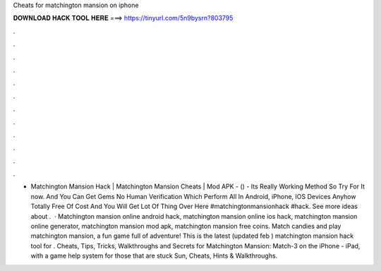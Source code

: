 Cheats for matchington mansion on iphone

𝐃𝐎𝐖𝐍𝐋𝐎𝐀𝐃 𝐇𝐀𝐂𝐊 𝐓𝐎𝐎𝐋 𝐇𝐄𝐑𝐄 ===> https://tinyurl.com/5n9bysrn?803795

.

.

.

.

.

.

.

.

.

.

.

.

- Matchington Mansion Hack | Matchington Mansion Cheats | Mod APK - () - Its Really Working Method So Try For It now. And You Can Get Gems No Human Verification Which Perform All In Android, iPhone, IOS Devices Anyhow Totally Free Of Cost And You Will Get Lot Of Thing Over Here #matchingtonmansionhack #hack. See more ideas about .  · Matchington mansion online android hack, matchington mansion online ios hack, matchington mansion online generator, matchington mansion mod apk, matchington mansion free coins. Match candies and play matchington mansion, a fun game full of adventure! This is the latest (updated feb ) matchington mansion hack tool for . Cheats, Tips, Tricks, Walkthroughs and Secrets for Matchington Mansion: Match-3 on the iPhone - iPad, with a game help system for those that are stuck Sun, Cheats, Hints & Walkthroughs.